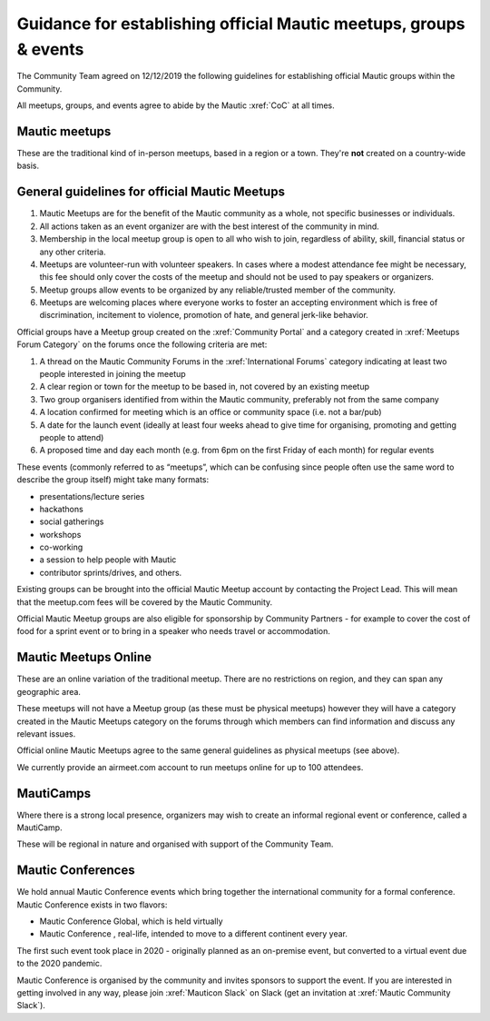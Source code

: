 Guidance for establishing official Mautic meetups, groups & events
##################################################################

The Community Team agreed on 12/12/2019 the following guidelines
for establishing official Mautic groups within the Community.

All meetups, groups, and events agree to abide by the Mautic :xref:`CoC` at all times.

Mautic meetups
**************

These are the traditional kind of in-person meetups, based in a
region or a town. They're **not** created on a country-wide
basis.

General guidelines for official Mautic Meetups
**********************************************

1. Mautic Meetups are for the benefit of the Mautic community as a whole, not specific businesses or individuals.
2. All actions taken as an event organizer are with the best interest of the community in mind.
3. Membership in the local meetup group is open to all who wish to join, regardless of ability, skill, financial status or any other criteria.
4. Meetups are volunteer-run with volunteer speakers. In cases where a modest attendance fee might be necessary, this fee should only cover the costs of the meetup and should not be used to pay speakers or organizers.
5. Meetup groups allow events to be organized by any reliable/trusted member of the community.
6. Meetups are welcoming places where everyone works to foster an accepting environment which is free of discrimination, incitement to violence, promotion of hate, and general jerk-like behavior.

Official groups have a Meetup group created on the :xref:`Community Portal` and a category created in :xref:`Meetups Forum Category` on the forums once the following criteria are met: 

1. A thread on the Mautic Community Forums in the :xref:`International Forums` category indicating at least two people interested in joining the meetup
2. A clear region or town for the meetup to be based in, not covered by an existing meetup
3. Two group organisers identified from within the Mautic community, preferably not from the same company
4. A location confirmed for meeting which is an office or community space (i.e. not a bar/pub)
5. A date for the launch event (ideally at least four weeks ahead to give time for organising, promoting and getting people to attend)
6. A proposed time and day each month (e.g. from 6pm on the first Friday of each month) for regular events

These events (commonly referred to as “meetups”, which can be confusing since people often use the same word to describe the group itself) might take many formats:

-  presentations/lecture series
-  hackathons
-  social gatherings
-  workshops
-  co-working
-  a session to help people with Mautic
-  contributor sprints/drives, and others.

Existing groups can be brought into the official Mautic Meetup account by contacting the Project Lead. This will mean that the meetup.com fees will be covered by the Mautic Community.

Official Mautic Meetup groups are also eligible for sponsorship by Community Partners - for example to cover the cost of food for a sprint event or to bring in a speaker who needs travel or accommodation.

Mautic Meetups Online
*********************

These are an online variation of the traditional meetup. There are no restrictions on region, and they can span any geographic area.

These meetups will not have a Meetup group (as these must be physical meetups) however they will have a category created in the Mautic Meetups category on the forums through which members can find information and discuss any relevant issues.

Official online Mautic Meetups agree to the same general guidelines as physical meetups (see above).

We currently provide an airmeet.com account to run meetups online for up to 100 attendees.

MautiCamps
**********

Where there is a strong local presence, organizers may wish to create an informal regional event or conference, called a MautiCamp.

These will be regional in nature and organised with support of the Community Team.

Mautic Conferences
******************

We hold annual Mautic Conference events which bring together the international community for a formal conference. Mautic Conference exists in two flavors:

-  Mautic Conference Global, which is held virtually
-  Mautic Conference , real-life, intended to move to a different continent every year.

The first such event took place in 2020 - originally planned as an on-premise event, but converted to a virtual event due to the 2020 pandemic.

Mautic Conference is organised by the community and invites sponsors to support the event. If you are interested in getting involved in any way, please join :xref:`Mauticon Slack` on Slack (get an invitation at :xref:`Mautic Community Slack`).

